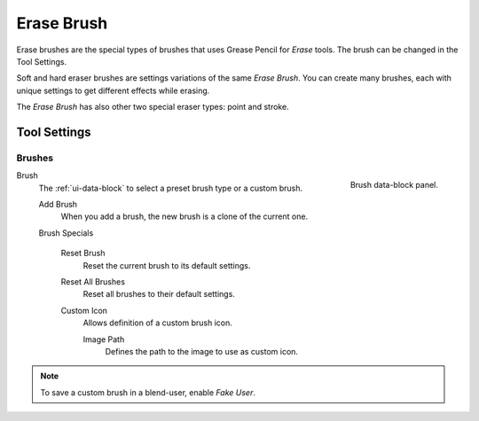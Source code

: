 
***********
Erase Brush
***********

Erase brushes are the special types of brushes that uses Grease Pencil for *Erase* tools.
The brush can be changed in the Tool Settings.

Soft and hard eraser brushes are settings variations of the same *Erase Brush*.
You can create many brushes, each with unique settings to get different effects while erasing.

The *Erase Brush* has also other two special eraser types: point and stroke.


Tool Settings
=============

Brushes
-------

.. figure:: /images/grease-pencil_modes_draw_tool-settings_brushes_erase-brush_data-block.png
   :align: right

   Brush data-block panel.

Brush
   The :ref:`ui-data-block` to select a preset brush type or a custom brush.

   Add Brush
      When you add a brush, the new brush is a clone of the current one.

   Brush Specials

      Reset Brush
        Reset the current brush to its default settings.

      Reset All Brushes
         Reset all brushes to their default settings.

      Custom Icon
         Allows definition of a custom brush icon.

         Image Path
            Defines the path to the image to use as custom icon.

.. note::

   To save a custom brush in a blend-user, enable *Fake User*.
